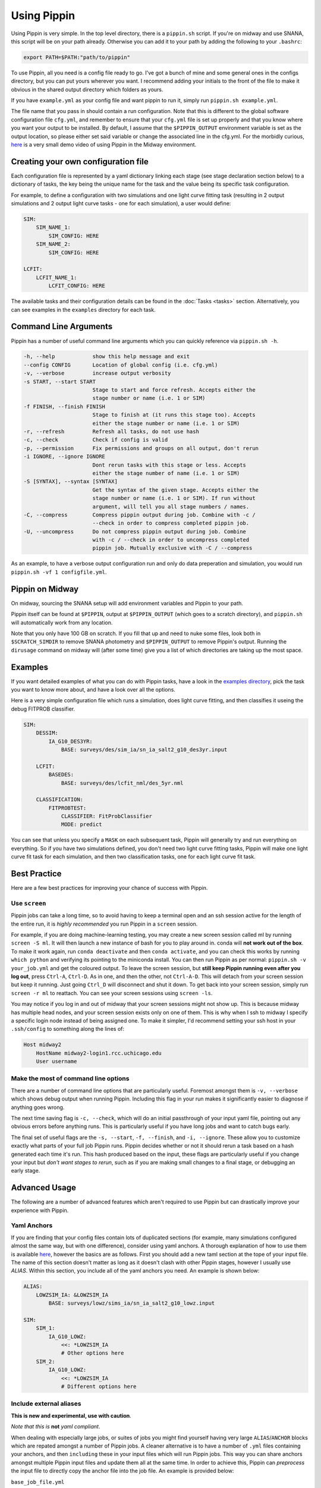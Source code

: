 ############
Using Pippin
############

Using Pippin is very simple. In the top level directory, there is a ``pippin.sh`` script. If you're on midway and use SNANA, this script will be on your path already. Otherwise you can add it to your path by adding the following to your ``.bashrc``:

.. code-block:: sh

    export PATH=$PATH:"path/to/pippin"

To use Pippin, all you need is a config file ready to go. I've got a bunch of mine and some general ones in the configs directory, but you can put yours wherever you want. I recommend adding your initials to the front of the file to make it obvious in the shared output directory which folders as yours.

If you have ``example.yml`` as your config file and want pippin to run it, simply run ``pippin.sh example.yml``.

The file name that you pass in should contain a run configuration. Note that this is different to the global software configuration file ``cfg.yml``, and remember to ensure that your ``cfg.yml`` file is set up properly and that you know where you want your output to be installed. By default, I assume that the ``$PIPPIN_OUTPUT`` environment variable is set as the output location, so please either set said variable or change the associated line in the cfg.yml. For the morbidly curious, `here <https://www.youtube.com/watch?v=pCaPvzFCZ-Y>`__ is a very small demo video of using Pippin in the Midway environment.

.. image:: _static/images/console.gif

Creating your own configuration file
=====================================

Each configuration file is represented by a yaml dictionary linking each stage (see stage declaration section below) to a dictionary of tasks, the key being the unique name for the task and the value being its specific task configuration.

For example, to define a configuration with two simulations and one light curve fitting task (resulting in 2 output simulations and 2 output light curve tasks - one for each simulation), a user would define:

.. code-block:: yaml

    SIM:
        SIM_NAME_1:
            SIM_CONFIG: HERE
        SIM_NAME_2:
            SIM_CONFIG: HERE

    LCFIT:
        LCFIT_NAME_1:
            LCFIT_CONFIG: HERE

The available tasks and their configuration details can be found in the :doc:`Tasks <tasks>` section. Alternatively, you can see examples in the ``examples`` directory for each task.

Command Line Arguments
=======================

Pippin has a number of useful command line arguments which you can quickly reference via ``pippin.sh -h``.

.. code-block:: text

    -h, --help            show this help message and exit
    --config CONFIG       Location of global config (i.e. cfg.yml)
    -v, --verbose         increase output verbosity
    -s START, --start START
                          Stage to start and force refresh. Accepts either the
                          stage number or name (i.e. 1 or SIM)
    -f FINISH, --finish FINISH
                          Stage to finish at (it runs this stage too). Accepts
                          either the stage number or name (i.e. 1 or SIM)
    -r, --refresh         Refresh all tasks, do not use hash
    -c, --check           Check if config is valid
    -p, --permission      Fix permissions and groups on all output, don't rerun
    -i IGNORE, --ignore IGNORE
                          Dont rerun tasks with this stage or less. Accepts
                          either the stage number of name (i.e. 1 or SIM)
    -S [SYNTAX], --syntax [SYNTAX]
                          Get the syntax of the given stage. Accepts either the
                          stage number or name (i.e. 1 or SIM). If run without
                          argument, will tell you all stage numbers / names.
    -C, --compress        Compress pippin output during job. Combine with -c / 
                          --check in order to compress completed pippin job.
    -U, --uncompress      Do not compress pippin output during job. Combine
                          with -c / --check in order to uncompress completed
                          pippin job. Mutually exclusive with -C / --compress
    
As an example, to have a verbose output configuration run and only do data preperation and simulation, you would run ``pippin.sh -vf 1 configfile.yml``.

Pippin on Midway
=================

On midway, sourcing the SNANA setup will add environment variables and Pippin to your path.

Pippin itself can be found at ``$PIPPIN``, output at ``$PIPPIN_OUTPUT`` (which goes to a scratch directory), and ``pippin.sh`` will automatically work from any location.

Note that you only have 100 GB on scratch. If you fill that up and need to nuke some files, look both in ``$SCRATCH_SIMDIR`` to remove SNANA photometry and ``$PIPPIN_OUTPUT`` to remove Pippin's output. Running the ``dirusage`` command on midway will (after some time) give you a list of which directories are taking up the most space.

Examples
========

If you want detailed examples of what you can do with Pippin tasks, have a look in the `examples directory <https://github.com/dessn/Pippin/tree/main/examples>`__, pick the task you want to know more about, and have a look over all the options.

Here is a very simple configuration file which runs a simulation, does light curve fitting, and then classifies it useing the debug FITPROB classifier.

.. code-block:: yaml

    SIM:
        DESSIM:
            IA_G10_DES3YR:
                BASE: surveys/des/sim_ia/sn_ia_salt2_g10_des3yr.input
            
        LCFIT:
            BASEDES:
                BASE: surveys/des/lcfit_nml/des_5yr.nml
                    
        CLASSIFICATION:
            FITPROBTEST:
                CLASSIFIER: FitProbClassifier
                MODE: predict

You can see that unless you specify a ``MASK`` on each subsequent task, Pippin will generally try and run everything on everything. So if you have two simulations defined, you don't need two light curve fitting tasks, Pippin will make one light curve fit task for each simulation, and then two classification tasks, one for each light curve fit task.

Best Practice
==============

Here are a few best practices for improving your chance of success with Pippin.

Use ``screen``
---------------

Pippin jobs can take a long time, so to avoid having to keep a terminal open and an ssh session active for the length of the entire run, it is *highly recommended* you run Pippin in a ``screen`` session.

For example, if you are doing machine-learning testing, you may create a new screen session called ml by running ``screen -S ml``. It will then launch a new instance of bash for you to play around in. conda will **not work out of the box**. To make it work again, run ``conda deactivate`` and then ``conda activate``, and you can check this works by running ``which python`` and verifying its pointing to the miniconda install. You can then run Pippin as per normal: ``pippin.sh -v your_job.yml`` and get the coloured output. To leave the screen session, but **still keep Pippin running even after you log out**, press ``Ctrl-A``, ``Ctrl-D``. As in one, and then the other, not ``Ctrl-A-D``. This will detach from your screen session but keep it running. Just going ``Ctrl_D`` will disconnect and shut it down. To get back into your screen session, simply run ``screen -r ml`` to reattach. You can see your screen sessions using ``screen -ls``.

You may notice if you log in and out of midway that your screen sessions might not show up. This is because midway has multiple head nodes, and your screen session exists only on one of them. This is why when I ssh to midway I specify a specific login node instead of being assigned one. To make it simpler, I'd recommend setting your ssh host in your ``.ssh/config`` to something along the lines of: 

.. code-block:: sh

    Host midway2
        HostName midway2-login1.rcc.uchicago.edu
        User username

Make the most of command line options
---------------------------------------

There are a number of command line options that are particularly useful. Foremost amongst them is ``-v, --verbose`` which shows debug output when running Pippin. Including this flag in your run makes it significantly easier to diagnose if anything goes wrong.

The next time saving flag is ``-c, --check``, which will do an initial passthrough of your input yaml file, pointing out any obvious errors before anything runs. This is particularly useful if you have long jobs and want to catch bugs early.

The final set of useful flags are the ``-s, --start``, ``-f, --finish``, and ``-i, --ignore``. These allow you to customize exactly what parts of your full job Pippin runs. Pippin decides whether or not it should rerun a task based on a hash generated each time it's run. This hash produced based on the input, these flags are particularly useful if you change your input but *don't want stages to rerun*, such as if you are making small changes to a final stage, or debugging an early stage.

Advanced Usage
==============

The following are a number of advanced features which aren't required to use Pippin but can drastically improve your experience with Pippin.

Yaml Anchors
-------------

If you are finding that your config files contain lots of duplicated sections (for example, many simulations configured almost the same way, but with one difference), consider using yaml anchors. A thorough explanation of how to use them is available `here <https://blog.daemonl.com/2016/02/yaml.html>`__, however the basics are as follows. First you should add a new taml section at the tope of your input file. The name of this section doesn't matter as long as it doesn't clash with other Pippin stages, however I usually use `ALIAS`. Within this section, you include all of the yaml anchors you need. An example is shown below:

.. code-block:: yaml

    ALIAS:
        LOWZSIM_IA: &LOWZSIM_IA
            BASE: surveys/lowz/sims_ia/sn_ia_salt2_g10_lowz.input

    SIM:
        SIM_1:
            IA_G10_LOWZ:
                <<: *LOWZSIM_IA
                # Other options here
        SIM_2:
            IA_G10_LOWZ:
                <<: *LOWZSIM_IA
                # Different options here

Include external aliases
------------------------
**This is new and experimental, use with caution**.

*Note that this is* **not** *yaml compliant*.

When dealing with especially large jobs, or suites of jobs you might find yourself having very large ``ALIAS``/``ANCHOR`` blocks which are repated amongst a number of Pippin jobs. A cleaner alternative is to have a number of ``.yml`` files containing your anchors, and then ``including`` these in your input files which will run Pippin jobs. This way you can share anchors amongst multiple Pippin input files and update them all at the same time. In order to achieve this, Pippin can *preprocess* the input file to directly copy the anchor file into the job file. An example is provided below:

``base_job_file.yml``

.. code-block:: yaml

    # Values surround by % indicate preprocessing steps.
    # The preprocess below will copy the provided yml files into this one before this one is read in, allowing anchors to propegate into this file
    # They will be copied in, in the order you specify, with duplicate tasks merging.
    # Note that whitespace before or after the % is fine, as long as % is the first and last character.

    # % include: path/to/anchors_sim.yml %
    # %include: path/to/anchors_lcfit.yml%

    SIM:
      DESSIM:
        IA_G10_DES3YR:
          BASE: surveys/des/sims_ia/sn_ia_salt2_g10_des3yr.input
        GLOBAL:
          # Note that this anchor doesn't exist in this file
          <<: *SIM_GLOBAL
      LCSIM:
        IA_G10_LOWZ:
          BASE: surveys/lowz/sims_ia/sn_ia_salt2_g10_lowz.input
        GLOBAL:
          # Note that this anchor doesn't exist in this file
          <<: *SIM_GLOBAL

    LCFIT:
      LS:
        BASE: surveys/lowz/lcfit_nml/lowz.nml
        MASK: DATALOWZ
        FITOPTS: surveys/lowz/lcfit_fitopts/lowz.yml
        # Note that this anchor doesn't exist in this file
        <<: *LCFIT_OPTS
        
      DS:
        BASE: surveys/des/lcfit_nml/des_3yr.nml
        MASK: DATADES
        FITOPTS: surveys/des/lcfit_fitopts/des.yml
        # Note that this anchor doesn't exist in this file
        <<: *LCFIT_OPTS

``anchors_sim.yml``

.. code-block:: yaml

    ANCHORS_SIM:
        SIM_GLOBAL: &SIM_GLOBAL
            W0_LAMBDA: -1.0
            OMEGA_MATTER: 0.3
            NGEN_UNIT: 0.1

``anchors_lcfit.yml``

.. code-block:: yaml

    ANCHORS_LCFIT:
        LCFIT_OPTS: &LCFIT_OPTS
            SNLCINP:
                USE_MINOS: F

This will be preprocessed to produce the following yaml file, which pippin will then run on.

``final_pippin_input.yml``

.. code-block:: yaml

    # Original input file: path/to/base_job_file.yml
    # Values surround by % indicate preprocessing steps.
    # The preprocess below will copy the provided yml files into this one before this one is read in, allowing anchors to propegate into this file
    # They will be copied in, in the order you specify, with duplicate tasks merging.
    # Note that whitespace before or after the % is fine, as long as % is the first and last character.

    # Anchors included from path/to/anchors_sim.yml
    ANCHORS_SIM:
        SIM_GLOBAL: &SIM_GLOBAL
            W0_LAMBDA: -1.0
            OMEGA_MATTER: 0.3
            NGEN_UNIT: 0.1

    # Anchors included from path/to/anchors_lcfit.yml
    ANCHORS_LCFIT:
        LCFIT_OPTS: &LCFIT_OPTS
            SNLCINP:
                USE_MINOS: F
      
    SIM:
      DESSIM:
        IA_G10_DES3YR:
          BASE: surveys/des/sims_ia/sn_ia_salt2_g10_des3yr.input
        GLOBAL:
          <<: *SIM_GLOBAL
      LCSIM:
        IA_G10_LOWZ:
          BASE: surveys/lowz/sims_ia/sn_ia_salt2_g10_lowz.input
        GLOBAL:
          <<: *SIM_GLOBAL

    LCFIT:
      LS:
        BASE: surveys/lowz/lcfit_nml/lowz.nml
        MASK: DATALOWZ
        FITOPTS: surveys/lowz/lcfit_fitopts/lowz.yml
        <<: *LCFIT_OPTS
        
      DS:
        BASE: surveys/des/lcfit_nml/des_3yr.nml
        MASK: DATADES
        FITOPTS: surveys/des/lcfit_fitopts/des.yml
        <<: *LCFIT_OPTS

Now you can include the ``anchors_sim.yml`` and ``anchors_lcfit.yml`` anchors in any pippin job you want, and need only update those anchors once. There are a few caveats to this to be aware of. The preprocessing does not checking to ensure the given file is valid yaml, it simply copies the yaml directly in. As such you should always ensure that the name of your anchor block is unique, any duplicates will mean whichever block is lowest will overwrite all other blocks of the same name. Additionally, whilst you could technically use this to store Pippin task blocks in external yml files, this is discouraged as this feature was only intended for anchors and aliases.


Use external results
---------------------

Often times you will want to reuse the results of one Pippin job in other Pippin jobs, for instance reusing a biascor sim so you don't need to resimulate every time. This can be accomplished via the ``EXTERNAL`` and ``EXTERNAL_DIR`` keywords.

The ``EXTERNAL`` keyword is used when you only need to specify a single external result, such as when you are loading in a simulation. If that's the case you simply need to let Pippin know where the external results are located. An example loading in external biascor sims is below:

.. code-block:: yaml

    SIM:
        DESSIMBIAS5YRIA_C11:
            EXTERNAL: $PIPPIN_OUTPUT/GLOBAL/1_SIM/DESSIMBIAS5YRIA_C11
        DESSIMBIAS5YRIA_G10:
            EXTERNAL: $PIPPIN_OUTPUT/GLOBAL/1_SIM/DESSIMBIAS5YRIA_G10
        DESSIMBIAS5YRCC:
            EXTERNAL: $PIPPIN_OUTPUT/GLOBAL/1_SIM/DESSIMBIAS5YRCC

The ``EXTERNAL_DIRS`` keyword is used when there isn't a one-to-one mapping between the task the external results. An example of this is a lightcurve fitting task where a single task will fit multiple lightcurves. If this is the case, you can specify a number of external results using the ``EXTERNAL_DIRS`` keyword:

.. code-block:: yaml

    LCFIT:
        D:
            BASE: surveys/des/lcfit_nml/des_5yr.nml
            MASK: DESSIM
            EXTERNAL_DIRS:
                - $PIPPIN_OUTPUT/GLOBAL/2_LCFIT/D_DESSIMBIAS5YRIA_C11
                - $PIPPIN_OUTPUT/GLOBAL/2_LCFIT/D_DESSIMBIAS5YRIA_G10
                - $PIPPIN_OUTPUT/GLOBAL/2_LCFIT/D_DESSIMBIAS5YRCC

Note that in this case the name of the external results matches the name of the task. Any tasks which do not have an exact match in ``EXTERNAL_DIRS`` are run as normal, allowing you to mix and match both precomputed and non-precomputed tasks together.

If you have external results which don't have an exact match but should still be used, you can specify how the external results should be used via the ``EXTERNAL_MAP`` keyword:

.. code-block:: yaml

    LCFIT:
        D:
            BASE: surveys/des/lcfit_nml/des_5yer.nml
            MASK: DESSIM
            EXTERNAL_DIRS:
                - $PIPPIN_OUTPUT/EXAMPLE_C11/2_LCFIT/DESFIT_SIM
                - $PIPPIN_OUTPUT/EXAMPLE_G10/2_LCFIT/DESFIT_SIM
                - $PIPPIN_OUTPUT/EXAMPLE/2_LCFIT/DESFIT_CCSIM
            EXTERNAL_MAP:
                # LCFIT_SIM: EXTERNAL_MASK
                D_DESSIMBIAS5YRIA_C11: EXAMPLE_C11 # In this case we are matching to the pippin job name, as the LCFIT task name is shared between two EXTERNAL_DIRS
                D_DESSIMBIAS5YRIA_G10: EXAMPLE_G10 # Same as C11
                D_DESSIMBIAS5YRCC: DESFIT_CCSIM # In this case we match to the LCFIT task name, as the pippin job name (EXAMPLE) would match with the other EXTERNAL_DIRS

Changing SBATCH options
-----------------------

Pippin has sensible defaults for the sbatch options of each task, however it is possible you may sometimes want to overwrite some keys, or even replace the sbatch template entirely. You can do this via the ``BATCH_REPLACE``, and ``BATCH_FILE`` options respectively.

In order to overwrite the default batch keys, add the following to any task which runs a batch job:

.. code-block:: yaml

    BATCH_REPLACE:
        REPLACE_KEY1: value
        REPLACE_KEY2: value 

Possible options for ``BATCH_REPLACE`` are:

* ``REPLACE_NAME``: ``--job-name``
* ``REPLACE_LOGFILE``: ``--output``
* ``REPLACE_WALLTIME``: ``--time``
* ``REPLACE_MEM``: ``--mem-per-cpu``

Note that changing these could have unforseen consequences, so use at your own risk.

If replacing these keys isn't enough, you are able to create you own sbatch templates and get Pippin to use them. This is useful if you want to change the partition, or add some additional code which runs before the Pippin job. Note that your template **must** contain the keys listed above in order to work properly. In addition you **must** have ``REPLACE_JOB`` at the bottom of your template file, otherwise Pippin will not be able to load it's jobs into your template. An example template is as follows:

.. code-block:: bash

    #!/bin/bash
    
    #SBATCH -p broadwl-lc
    #SBATCH --account=pi-rkessler
    #SBATCH --job-name=REPLACE_NAME
    #SBATCH --output=REPLACE_LOGFILE
    #SBATCH --time=REPLACE_WALLTIME
    #SBATCH --nodes=1
    #SBATCH --mem-per-cpu=REPLACE_MEM
    echo $SLURM_JOB_ID starting execution `date` on `hostname`

    REPLACE_JOB

To have Pippin use your template, simply add the following to your task:

.. code-block:: yaml

    BATCH_FILE: path/to/your/batch.TEMPLATE
